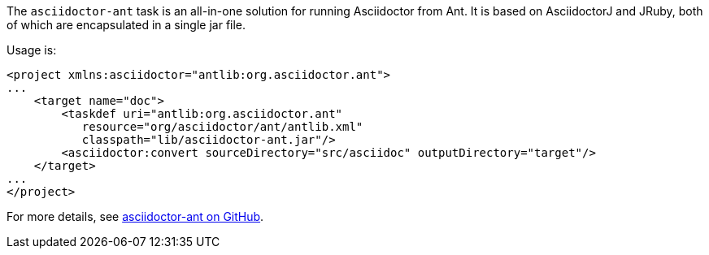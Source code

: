 //== Apache Ant

The `asciidoctor-ant` task is an all-in-one solution for running Asciidoctor from Ant.
It is based on AsciidoctorJ and JRuby, both of which are encapsulated in a single jar file.

Usage is:

[source,xml]
--
<project xmlns:asciidoctor="antlib:org.asciidoctor.ant">
...
    <target name="doc">
        <taskdef uri="antlib:org.asciidoctor.ant" 
           resource="org/asciidoctor/ant/antlib.xml" 
           classpath="lib/asciidoctor-ant.jar"/>
        <asciidoctor:convert sourceDirectory="src/asciidoc" outputDirectory="target"/>
    </target>
...
</project>
--

For more details, see link:{uri-anttask}[asciidoctor-ant on GitHub].
